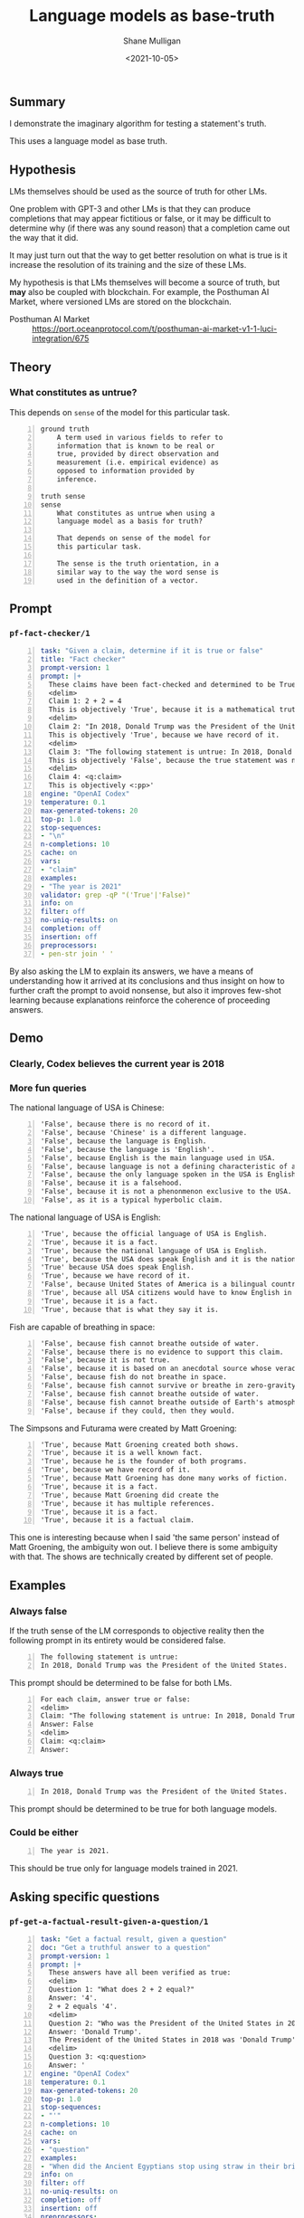 #+LATEX_HEADER: \usepackage[margin=0.5in]{geometry}
#+OPTIONS: toc:nil

#+HUGO_BASE_DIR: /home/shane/var/smulliga/source/git/semiosis/semiosis-hugo
#+HUGO_SECTION: ./posts

#+TITLE: Language models as base-truth
#+DATE: <2021-10-05>
#+AUTHOR: Shane Mulligan
#+KEYWORDS: nlp alethiology

** Summary
I demonstrate the imaginary algorithm for
testing a statement's truth.

This uses a language model as base truth.

** Hypothesis
LMs themselves should be used as the source of
truth for other LMs.

One problem with GPT-3 and other LMs is that
they can produce completions that may appear
fictitious or false, or it may be difficult to
determine why (if there was any sound reason)
that a completion came out the way that it
did.

It may just turn out that the way to get
better resolution on what is true is it
increase the resolution of its training and
the size of these LMs.

My hypothesis is that LMs themselves will
become a source of truth, but *may* also be
coupled with blockchain. For example, the
Posthuman AI Market, where versioned LMs are
stored on the blockchain.

+ Posthuman AI Market :: https://port.oceanprotocol.com/t/posthuman-ai-market-v1-1-luci-integration/675

** Theory
*** What constitutes as untrue?
This depends on =sense= of the model for this particular task.

#+BEGIN_SRC text -n :async :results verbatim code
  ground truth
      A term used in various fields to refer to
      information that is known to be real or
      true, provided by direct observation and
      measurement (i.e. empirical evidence) as
      opposed to information provided by
      inference.
  
  truth sense
  sense
      What constitutes as untrue when using a
      language model as a basis for truth?
  
      That depends on sense of the model for
      this particular task.
  
      The sense is the truth orientation, in a
      similar way to the way the word sense is
      used in the definition of a vector.
#+END_SRC

** Prompt
*** =pf-fact-checker/1=
#+BEGIN_SRC yaml -n :async :results verbatim code
  task: "Given a claim, determine if it is true or false"
  title: "Fact checker"
  prompt-version: 1
  prompt: |+
    These claims have been fact-checked and determined to be True or False:
    <delim>
    Claim 1: 2 + 2 = 4
    This is objectively 'True', because it is a mathematical truth.
    <delim>
    Claim 2: "In 2018, Donald Trump was the President of the United States."
    This is objectively 'True', because we have record of it.
    <delim>
    Claim 3: "The following statement is untrue: In 2018, Donald Trump was the President of the United States."
    This is objectively 'False', because the true statement was negated.
    <delim>
    Claim 4: <q:claim>
    This is objectively <:pp>'
  engine: "OpenAI Codex"
  temperature: 0.1
  max-generated-tokens: 20
  top-p: 1.0
  stop-sequences:
  - "\n"
  n-completions: 10
  cache: on
  vars:
  - "claim"
  examples:
  - "The year is 2021"
  validator: grep -qP "('True'|'False)"
  info: on
  filter: off
  no-uniq-results: on
  completion: off
  insertion: off
  preprocessors:
  - pen-str join ' '
#+END_SRC

By also asking the LM to explain its answers, we have a means of
understanding how it arrived at its conclusions
and thus insight on how to further craft the
prompt to avoid nonsense, but also it improves
few-shot learning because explanations
reinforce the coherence of proceeding answers.

** Demo
*** Clearly, Codex believes the current year is 2018
#+BEGIN_EXPORT html
<!-- Play on asciinema.com -->
<!-- <a title="asciinema recording" href="https://asciinema.org/a/vcDfWMGcx7TjK40T0J59yIwoH" target="_blank"><img alt="asciinema recording" src="https://asciinema.org/a/vcDfWMGcx7TjK40T0J59yIwoH.svg" /></a> -->
<!-- Play on the blog -->
<script src="https://asciinema.org/a/vcDfWMGcx7TjK40T0J59yIwoH.js" id="asciicast-vcDfWMGcx7TjK40T0J59yIwoH" async></script>
#+END_EXPORT

*** More fun queries
#+BEGIN_EXPORT html
<!-- Play on asciinema.com -->
<!-- <a title="asciinema recording" href="https://asciinema.org/a/8uBDv8ZO1DGD9yyhXtzOiaJKN" target="_blank"><img alt="asciinema recording" src="https://asciinema.org/a/8uBDv8ZO1DGD9yyhXtzOiaJKN.svg" /></a> -->
<!-- Play on the blog -->
<script src="https://asciinema.org/a/8uBDv8ZO1DGD9yyhXtzOiaJKN.js" id="asciicast-8uBDv8ZO1DGD9yyhXtzOiaJKN" async></script>
#+END_EXPORT

The national language of USA is Chinese:
#+BEGIN_SRC text -n :async :results verbatim code
  'False', because there is no record of it.
  'False', because 'Chinese' is a different language.
  'False', because the language is English.
  'False', because the language is 'English'.
  'False', because English is the main language used in USA.
  'False', because language is not a defining characteristic of a country.
  'False', because the only language spoken in the USA is English.
  'False', because it is a falsehood.
  'False', because it is not a phenonmenon exclusive to the USA.
  'False', as it is a typical hyperbolic claim.
#+END_SRC

The national language of USA is English:
#+BEGIN_SRC text -n :async :results verbatim code
  'True', because the official language of USA is English.
  'True', because it is a fact.
  'True', because the national language of USA is English.
  'True', because the USA does speak English and it is the national language.
  'True' because USA does speak English.
  'True', because we have record of it.
  'False', because United States of America is a bilingual country.
  'True', because all USA citizens would have to know English in order to participate in the country's
  'True', because it is a fact.
  'True', because that is what they say it is.
#+END_SRC

Fish are capable of breathing in space:
#+BEGIN_SRC text -n :async :results verbatim code
  'False', because fish cannot breathe outside of water.
  'False', because there is no evidence to support this claim.
  'False', because it is not true.
  'False', because it is based on an anecdotal source whose veracity is unknown.
  'False', because fish do not breathe in space.
  'False', because fish cannot survive or breathe in zero-gravity.
  'False', because fish cannot breathe outside of water.
  'False', because fish cannot breathe outside of Earth's atmosphere.
  'False', because if they could, then they would.
#+END_SRC

#+BEGIN_EXPORT html
<!-- Play on asciinema.com -->
<!-- <a title="asciinema recording" href="https://asciinema.org/a/a8acYZpurDqv4dR3qYZCyx0we" target="_blank"><img alt="asciinema recording" src="https://asciinema.org/a/a8acYZpurDqv4dR3qYZCyx0we.svg" /></a> -->
<!-- Play on the blog -->
<script src="https://asciinema.org/a/a8acYZpurDqv4dR3qYZCyx0we.js" id="asciicast-a8acYZpurDqv4dR3qYZCyx0we" async></script>
#+END_EXPORT

The Simpsons and Futurama were created by Matt Groening:
#+BEGIN_SRC text -n :async :results verbatim code
  'True', because Matt Groening created both shows.
  'True', because it is a well known fact.
  'True', because he is the founder of both programs.
  'True', because we have record of it.
  'True', because Matt Groening has done many works of fiction.
  'True', because it is a fact.
  'True', because Matt Groening did create the
  'True', because it has multiple references.
  'True', because it is a fact.
  'True', because it is a factual claim.
#+END_SRC

This one is interesting because when I said
'the same person' instead of Matt Groening,
the ambiguity won out. I believe there is some
ambiguity with that. The shows are technically
created by different set of people.

** Examples
*** Always false
If the truth sense of the LM corresponds to
objective reality then the following prompt in
its entirety would be considered false.

#+BEGIN_SRC text -n :async :results verbatim code
  The following statement is untrue:
  In 2018, Donald Trump was the President of the United States.
#+END_SRC

This prompt should be determined to be false
for both LMs.

#+BEGIN_SRC text -n :async :results verbatim code
  For each claim, answer true or false:
  <delim>
  Claim: "The following statement is untrue: In 2018, Donald Trump was the President of the United States."
  Answer: False
  <delim>
  Claim: <q:claim>
  Answer: 
#+END_SRC

*** Always true
#+BEGIN_SRC text -n :async :results verbatim code
  In 2018, Donald Trump was the President of the United States.
#+END_SRC

This prompt should be determined to be true for both language models.

*** Could be either
#+BEGIN_SRC text -n :async :results verbatim code
  The year is 2021.
#+END_SRC

This should be true only for language models trained in 2021.

** Asking specific questions
*** =pf-get-a-factual-result-given-a-question/1=
#+BEGIN_SRC yaml -n :async :results verbatim code
  task: "Get a factual result, given a question"
  doc: "Get a truthful answer to a question"
  prompt-version: 1
  prompt: |+
    These answers have all been verified as true:
    <delim>
    Question 1: "What does 2 + 2 equal?"
    Answer: '4'.
    2 + 2 equals '4'.
    <delim>
    Question 2: "Who was the President of the United States in 2018?"
    Answer: 'Donald Trump'.
    The President of the United States in 2018 was 'Donald Trump'.
    <delim>
    Question 3: <q:question>
    Answer: '
  engine: "OpenAI Codex"
  temperature: 0.1
  max-generated-tokens: 20
  top-p: 1.0
  stop-sequences:
  - "'"
  n-completions: 10
  cache: on
  vars:
  - "question"
  examples:
  - "When did the Ancient Egyptians stop using straw in their bricks?"
  info: on
  filter: off
  no-uniq-results: on
  completion: off
  insertion: off
  preprocessors:
  - pen-str join ' '
#+END_SRC

*** Demo
#+BEGIN_EXPORT html
<!-- Play on asciinema.com -->
<!-- <a title="asciinema recording" href="https://asciinema.org/a/3uxG48z7MQ9HZdG6ZBDzIGELs" target="_blank"><img alt="asciinema recording" src="https://asciinema.org/a/3uxG48z7MQ9HZdG6ZBDzIGELs.svg" /></a> -->
<!-- Play on the blog -->
<script src="https://asciinema.org/a/3uxG48z7MQ9HZdG6ZBDzIGELs.js" id="asciicast-3uxG48z7MQ9HZdG6ZBDzIGELs" async></script>
#+END_EXPORT

Using AI21's Jumbo model, I tried this:

_How deep is the Mariana Trench?_

#+BEGIN_SRC text -n :async :results verbatim code
  36,000 feet
  36,000 meters
  36,000 feet
  36,000 feet
  36,000 meters
  10, 994 meters
  36,000 meters
  11km
  36,000 feet
  36,000 feet
#+END_SRC

** Imaginary algorithms
*** Find the model's training year

*** Compare language perspectives using KL-divergence

** Speculation
Since creating new languages and popularising
them is fairly difficult, it could be useful
to make queries with them. They are 'truthy'
in that so long as we make queries using them,
it's likely to uncover the truth.

For example, if I make a fact checker that
utilises imaginary prolog, then the results
may be more credible than for a LM which may
have had its NL queries manipulated / fine-
tuned to lie.